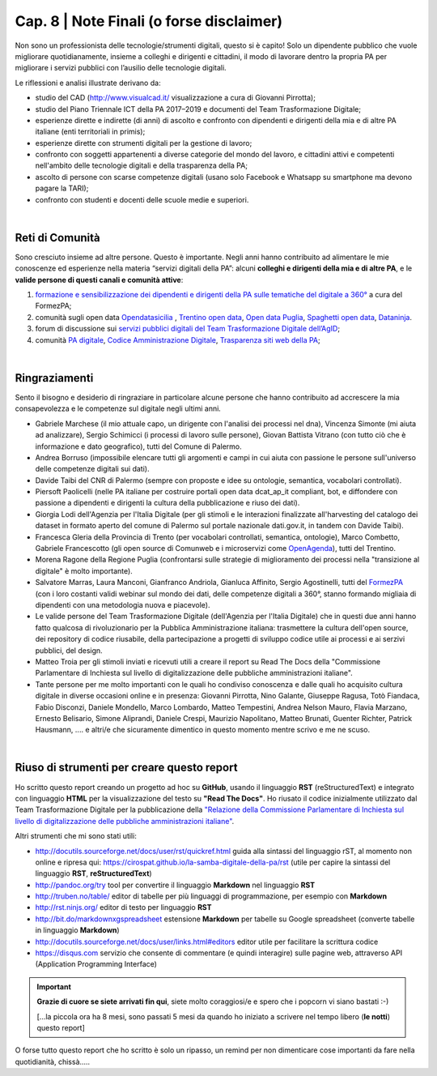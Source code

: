 ******************************************
Cap. 8 | Note Finali (o forse disclaimer)
******************************************

Non sono un professionista delle tecnologie/strumenti digitali, questo si è capito! Solo un dipendente pubblico che vuole migliorare quotidianamente, insieme a colleghi e dirigenti e cittadini, il modo di lavorare dentro la propria PA per migliorare i servizi pubblici con l’ausilio delle tecnologie digitali. 

Le riflessioni e analisi illustrate derivano da:

- studio del CAD (http://www.visualcad.it/ visualizzazione a cura di Giovanni Pirrotta);

- studio del Piano Triennale ICT della PA 2017–2019 e documenti del Team Trasformazione Digitale;

- esperienze dirette e indirette (di anni) di ascolto e confronto con dipendenti e dirigenti della mia e di altre PA italiane (enti territoriali in primis); 

- esperienze dirette con strumenti digitali per la gestione di lavoro;

- confronto con soggetti appartenenti a diverse categorie del mondo del lavoro, e cittadini attivi e competenti nell'ambito delle tecnologie digitali e della trasparenza della PA;

- ascolto di persone con scarse competenze digitali (usano solo Facebook e Whatsapp su smartphone ma devono pagare la TARI);

- confronto con studenti e docenti delle scuole medie e superiori.

|

Reti di Comunità
**************

Sono cresciuto insieme ad altre persone. Questo è importante. Negli anni hanno contribuito ad alimentare le mie conoscenze ed esperienze nella materia “servizi digitali della PA”: alcuni **colleghi e dirigenti della mia e di altre PA**, e le **valide persone di questi canali e comunità attive**:

#. `formazione e sensibilizzazione dei dipendenti e dirigenti della PA sulle tematiche del digitale a 360° <http://eventipa.formez.it/search/site/?f[0]=im_field_tipoattivita%3A8798>`_ a cura del FormezPA; 

#. comunità sugli open data `Opendatasicilia <https://groups.google.com/forum/#!forum/opendatasicilia>`_ ,  `Trentino open data <https://www.facebook.com/groups/todgroup/?fref=ts>`_,  `Open data Puglia <https://www.facebook.com/groups/169174136770880/?fref=ts>`_,  `Spaghetti open data <https://groups.google.com/forum/#!forum/spaghettiopendata>`_,  `Dataninja <https://www.facebook.com/groups/dataninja/>`_.

#. forum di discussione sui `servizi pubblici digitali del Team Trasformazione Digitale dell’AgID <https://forum.italia.it/>`_;

#. comunità `PA digitale <https://www.facebook.com/groups/384577025038311>`_, `Codice Amministrazione Digitale <https://www.facebook.com/groups/cad.ancitel/>`_, `Trasparenza siti web della PA <https://www.facebook.com/groups/trasparenzasitiwebpa/>`_;

|

Ringraziamenti
**************
Sento il bisogno e desiderio di ringraziare in particolare alcune persone che hanno contribuito ad accrescere la mia consapevolezza e le  competenze sul digitale negli ultimi anni. 

- Gabriele Marchese (il mio attuale capo, un dirigente con l'analisi dei processi nel dna), Vincenza Simonte (mi aiuta ad analizzare),  Sergio Schimicci (i processi di lavoro sulle persone),  Giovan Battista Vitrano (con tutto ciò che è informazione e dato geografico), tutti del Comune di Palermo.

- Andrea Borruso (impossibile elencare tutti gli argomenti e campi in cui aiuta con passione le persone sull'universo delle competenze digitali sui dati).

- Davide Taibi del CNR di Palermo (sempre con proposte e idee su ontologie, semantica, vocabolari controllati).

- Piersoft Paolicelli (nelle PA italiane per costruire portali open data dcat_ap_it compliant, bot, e diffondere con passione a dipendenti e dirigenti la cultura della pubblicazione e riuso dei dati).

- Giorgia Lodi dell'Agenzia per l'Italia Digitale (per gli stimoli e le interazioni finalizzate all'harvesting del catalogo dei dataset in formato aperto del comune di Palermo sul portale nazionale dati.gov.it, in tandem con Davide Taibi).

- Francesca Gleria della Provincia di Trento (per vocabolari controllati, semantica, ontologie), Marco Combetto, Gabriele Francescotto (gli open source di Comunweb e i microservizi come `OpenAgenda <https://medium.com/@cirospat/eventi-culturali-del-territorio-raccolti-e-comunicati-in-piattaforma-crowdsourcing-con-opendata-975b6c2766e6>`_), tutti del Trentino.

- Morena Ragone della Regione Puglia (confrontarsi sulle strategie di miglioramento dei processi nella "transizione al digitale" è molto  importante).

- Salvatore Marras, Laura Manconi, Gianfranco Andriola, Gianluca Affinito, Sergio Agostinelli, tutti del `FormezPA <http://eventipa.formez.it/>`_ (con i loro costanti validi webinar sul mondo dei dati, delle competenze digitali a 360°, stanno formando migliaia di dipendenti con una metodologia nuova e piacevole).

- Le valide persone del Team Trasformazione Digitale (dell'Agenzia per l'Italia Digitale) che in questi due anni hanno fatto qualcosa di rivoluzionario per la Pubblica Amministrazione italiana: trasmettere la cultura dell'open source, dei repository di codice riusabile, della partecipazione a progetti di sviluppo codice utile ai processi e ai serzivi pubblici, del design.

- Matteo Troia per gli stimoli inviati e ricevuti utili a creare il report su Read The Docs della "Commissione Parlamentare di Inchiesta sul livello di digitalizzazione delle pubbliche amministrazioni italiane". 

- Tante persone per me molto importanti con le quali ho condiviso conoscenza e dalle quali ho acquisito cultura digitale in diverse occasioni online e in presenza: Giovanni Pirrotta, Nino Galante, Giuseppe Ragusa, Totò Fiandaca, Fabio Disconzi, Daniele Mondello, Marco Lombardo, Matteo Tempestini, Andrea Nelson Mauro, Flavia Marzano, Ernesto Belisario, Simone Aliprandi, Daniele Crespi, Maurizio Napolitano, Matteo Brunati, Guenter Richter, Patrick Hausmann, .... e altri/e che sicuramente dimentico in questo momento mentre scrivo e me ne scuso.

|

Riuso di strumenti per creare questo report
*******************************************
Ho scritto questo report creando un progetto ad hoc su **GitHub**, usando il linguaggio **RST** (reStructuredText) e integrato con linguaggio **HTML** per la visualizzazione del testo su **"Read The Docs"**. Ho riusato il codice inizialmente utilizzato dal Team Trasformazione Digitale per la pubblicazione della `"Relazione della Commissione Parlamentare di Inchiesta sul livello di digitalizzazione delle pubbliche amministrazioni italiane" <https://relazione-commissione-digitale.readthedocs.io>`_.

Altri strumenti che mi sono stati utili:

+ http://docutils.sourceforge.net/docs/user/rst/quickref.html	guida alla sintassi del linguaggio rST, al momento non online e ripresa qui: https://cirospat.github.io/la-samba-digitale-della-pa/rst (utile per capire la sintassi del linguaggio **RST**, **reStructuredText**)

+ http://pandoc.org/try	tool per convertire il linguaggio **Markdown** nel linguaggio **RST**

+ http://truben.no/table/	editor di tabelle per più linguaggi di programmazione, per esempio con **Markdown**

+ http://rst.ninjs.org/	editor di testo per linguaggio **RST**

+ http://bit.do/markdownxgspreadsheet	estensione **Markdown** per tabelle su Google spreadsheet (converte tabelle in linguaggio **Markdown**)

+ http://docutils.sourceforge.net/docs/user/links.html#editors	editor utile per facilitare la scrittura codice

+ https://disqus.com	servizio che consente di commentare (e quindi interagire) sulle pagine web, attraverso API (Application Programming Interface)

   
.. important::

   **Grazie di cuore se siete arrivati fin qui**, siete molto coraggiosi/e e spero che i popcorn vi siano bastati  :-)
   
   [...la piccola ora ha 8 mesi, sono passati 5 mesi da quando ho iniziato a scrivere nel tempo libero (**le notti**) questo report]
   
   
O forse tutto questo report che ho scritto è solo un ripasso, un remind per non dimenticare cose importanti da fare nella quotidianità, chissà.....

